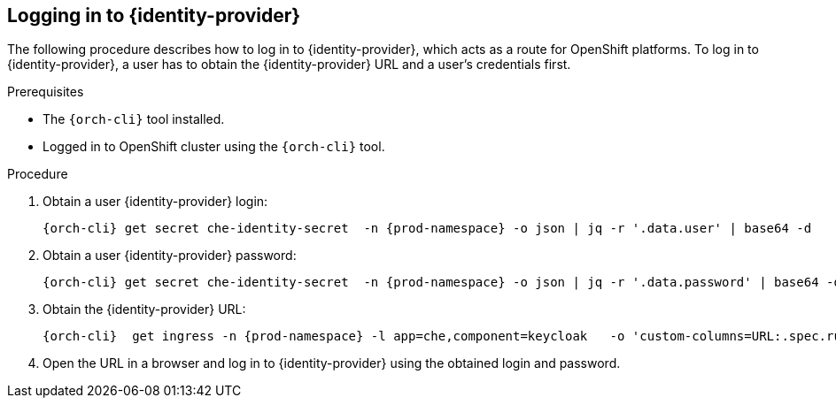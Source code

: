 [id="logging-in-to-identity-provider_{context}"]
== Logging in to {identity-provider}

The following procedure describes how to log in to {identity-provider}, which acts as a route for OpenShift platforms. To log in to {identity-provider}, a user has to obtain the {identity-provider} URL and a user's credentials first.
 
.Prerequisites
 
* The `{orch-cli}` tool installed.
* Logged in to OpenShift cluster using the `{orch-cli}` tool.
 
.Procedure
 
. Obtain a user {identity-provider} login:
+
[subs="+attributes,+quotes"]
----
{orch-cli} get secret che-identity-secret  -n {prod-namespace} -o json | jq -r '.data.user' | base64 -d
----
 
. Obtain a user {identity-provider} password:
+
[subs="+attributes,+quotes"]
----
{orch-cli} get secret che-identity-secret  -n {prod-namespace} -o json | jq -r '.data.password' | base64 -d 
----
 
. Obtain the {identity-provider} URL:
+
[subs="+attributes,+quotes"]
----
{orch-cli}  get ingress -n {prod-namespace} -l app=che,component=keycloak   -o 'custom-columns=URL:.spec.rules[0].host' --no-headers
----
 
. Open the URL in a browser and log in to {identity-provider} using the obtained login and password. 
